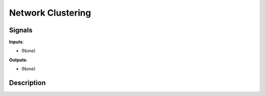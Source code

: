 ==================
Network Clustering
==================

.. figure:: icons/network-clustering.png

Signals
-------

**Inputs**:

-  (None)

**Outputs**:

-  (None)

Description
-----------

